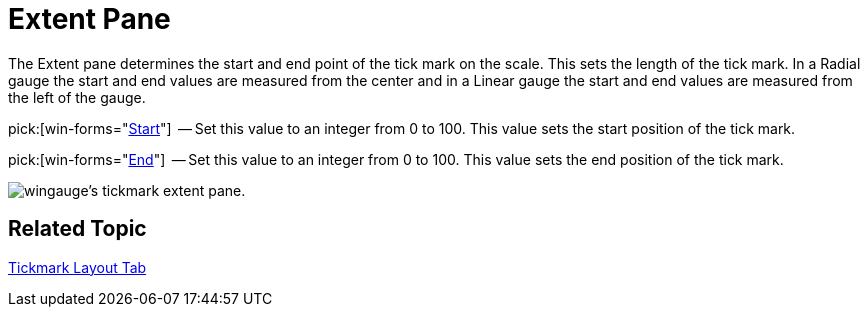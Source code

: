 ﻿////

|metadata|
{
    "name": "wingauge-tickmark-extent-pane",
    "controlName": ["WinGauge"],
    "tags": ["Charting"],
    "guid": "{7B139E54-E755-42A1-9792-535C25CEB815}",  
    "buildFlags": [],
    "createdOn": "0001-01-01T00:00:00Z"
}
|metadata|
////

= Extent Pane

The Extent pane determines the start and end point of the tick mark on the scale. This sets the length of the tick mark. In a Radial gauge the start and end values are measured from the center and in a Linear gauge the start and end values are measured from the left of the gauge.

pick:[win-forms="link:{ApiPlatform}win.ultrawingauge{ApiVersion}~infragistics.ultragauge.resources.gaugescaletickmarkappearance~startextent.html[Start]"]  -- Set this value to an integer from 0 to 100. This value sets the start position of the tick mark.

pick:[win-forms="link:{ApiPlatform}win.ultrawingauge{ApiVersion}~infragistics.ultragauge.resources.gaugescaletickmarkappearance~endextent.html[End]"]  -- Set this value to an integer from 0 to 100. This value sets the end position of the tick mark.

image::images/Tickmark_Extent_Pane_01.png[wingauge's tickmark extent pane.]

== Related Topic

link:wingauge-tickmark-layout-tab.html[Tickmark Layout Tab]